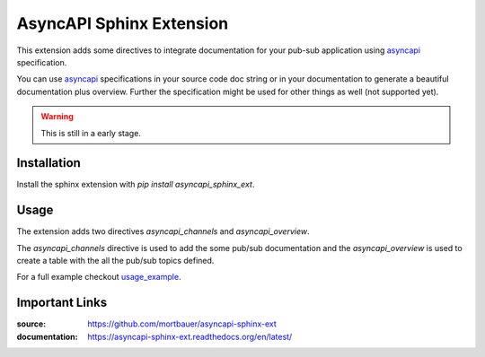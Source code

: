 .. inclusion-marker-do-not-remove

AsyncAPI Sphinx Extension
#########################

This extension adds some directives to integrate documentation for your pub-sub
application using asyncapi_ specification.

You can use asyncapi_ specifications in your source code doc string or in your
documentation to generate a beautiful documentation plus overview. Further the
specification might be used for other things as well (not supported yet).

.. warning:: 

    This is still in a early stage.

Installation
************

Install the sphinx extension with `pip install asyncapi_sphinx_ext`.

Usage
*****

The extension adds two directives `asyncapi_channels` and `asyncapi_overview`.

The `asyncapi_channels` directive is used to add the some pub/sub documentation
and the `asyncapi_overview` is used to create a table with the all the pub/sub
topics defined.

For a full example checkout `usage_example`_.

Important Links
***************

:source: https://github.com/mortbauer/asyncapi-sphinx-ext
:documentation: https://asyncapi-sphinx-ext.readthedocs.org/en/latest/

.. _asyncapi: https://www.asyncapi.com/docs/specifications/2.0.0/
.. _usage_example: 

